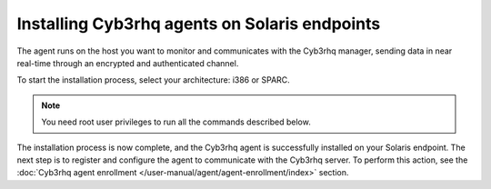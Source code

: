 .. Copyright (C) 2015, Cyb3rhq, Inc.

.. meta::
  :description: Learn more about how to successfully install the Cyb3rhq agent on Solaris systems in this section of our Installation Guide.

Installing Cyb3rhq agents on Solaris endpoints
============================================

The agent runs on the host you want to monitor and communicates with the Cyb3rhq manager, sending data in near real-time through an encrypted and authenticated channel.

To start the installation process, select your architecture: i386 or SPARC.

.. note:: You need root user privileges to run all the commands described below.

.. tabs::

   .. group-tab:: i386

      Select your Solaris Intel version.

      .. tabs::

         .. group-tab:: Solaris 10

            #. Download the `Cyb3rhq agent for Solaris 10 i386 <https://packages.cyb3rhq.com/4.x/solaris/i386/10/cyb3rhq-agent_v|CYB3RHQ_CURRENT_SOLARIS10_i386|-sol10-i386.pkg>`_ package.

            #. Install the Cyb3rhq agent.

               .. code-block:: console

                  # pkgadd -d cyb3rhq-agent_v|CYB3RHQ_CURRENT_SOLARIS10_i386|-sol10-i386.pkg cyb3rhq-agent

         .. group-tab:: Solaris 11

            #. Download the `Cyb3rhq agent for Solaris 11 i386 <https://packages.cyb3rhq.com/4.x/solaris/i386/11/cyb3rhq-agent_v|CYB3RHQ_CURRENT_SOLARIS11_i386|-sol11-i386.p5p>`_.

            #. Install the Cyb3rhq agent.

               .. code-block:: console

                  # pkg install -g cyb3rhq-agent_v|CYB3RHQ_CURRENT_SOLARIS11_i386|-sol11-i386.p5p cyb3rhq-agent

            If the Solaris 11 zone where you want to install the package has child zones, create a repository to install the Cyb3rhq agent:

            .. code-block:: console

               # pkg set-publisher -g cyb3rhq-agent_v|CYB3RHQ_CURRENT_SOLARIS11_i386|-sol11-i386.p5p cyb3rhq && pkg install --accept cyb3rhq-agent && pkg unset-publisher cyb3rhq

   .. group-tab:: SPARC

      Select your Solaris SPARC version.

      .. tabs::

         .. group-tab:: Solaris 10

            #. Download the `Cyb3rhq agent for Solaris 10 SPARC <https://packages.cyb3rhq.com/4.x/solaris/sparc/10/cyb3rhq-agent_v|CYB3RHQ_CURRENT_SOLARIS10_SPARC|-sol10-sparc.pkg>`_ package.

            #. Install the Cyb3rhq agent.

               .. code-block:: console

                  # pkgadd -d cyb3rhq-agent_v|CYB3RHQ_CURRENT_SOLARIS10_SPARC|-sol10-sparc.pkg cyb3rhq-agent

         .. group-tab:: Solaris 11

            #. Download the `Cyb3rhq agent for Solaris 11 SPARC <https://packages.cyb3rhq.com/4.x/solaris/sparc/11/cyb3rhq-agent_v|CYB3RHQ_CURRENT_SOLARIS11_SPARC|-sol11-sparc.p5p>`_.

            #. Install the Cyb3rhq agent.

               .. code-block:: console

                  # pkg install -g cyb3rhq-agent_v|CYB3RHQ_CURRENT_SOLARIS11_SPARC|-sol11-sparc.p5p cyb3rhq-agent

            If the Solaris 11 zone where you want to install the package has child zones, create a repository to install the Cyb3rhq agent:

            .. code-block:: console

               # pkg set-publisher -g cyb3rhq-agent_v|CYB3RHQ_CURRENT_SOLARIS11_SPARC|-sol11-sparc.p5p cyb3rhq && pkg install --accept cyb3rhq-agent && pkg unset-publisher cyb3rhq

The installation process is now complete, and the Cyb3rhq agent is successfully installed on your Solaris endpoint. The next step is to register and configure the agent to communicate with the Cyb3rhq server. To perform this action, see the :doc:`Cyb3rhq agent enrollment </user-manual/agent/agent-enrollment/index>` section.
